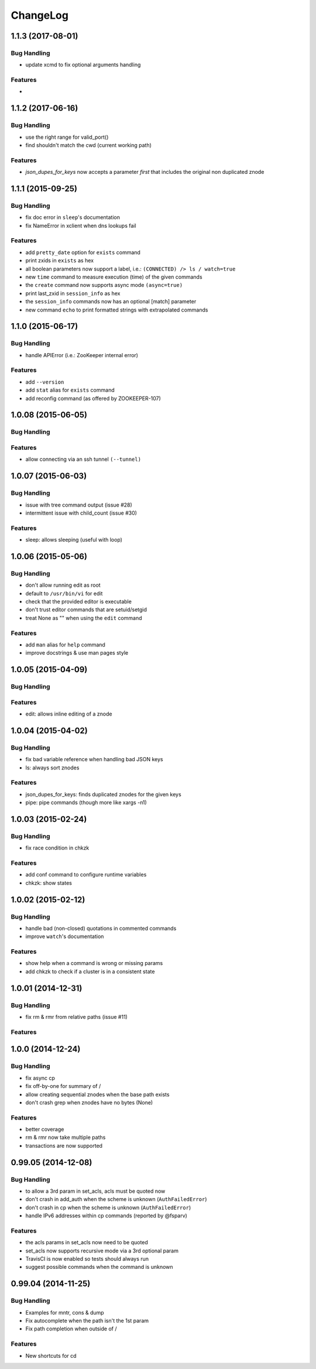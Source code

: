 ChangeLog
=========

1.1.3 (2017-08-01)
------------------

Bug Handling
~~~~~~~~~~~~

- update xcmd to fix optional arguments handling

Features
~~~~~~~~

-

1.1.2 (2017-06-16)
------------------

Bug Handling
~~~~~~~~~~~~

- use the right range for valid_port()
- find shouldn't match the cwd (current working path)

Features
~~~~~~~~

- `json_dupes_for_keys` now accepts a parameter `first` that includes the
  original non duplicated znode

1.1.1 (2015-09-25)
------------------

Bug Handling
~~~~~~~~~~~~

- fix doc error in ``sleep``'s documentation
- fix NameError in xclient when dns lookups fail

Features
~~~~~~~~

- add ``pretty_date`` option for ``exists`` command
- print zxids in ``exists`` as hex 
- all boolean parameters now support a label, i.e.:
  ``(CONNECTED) /> ls / watch=true``
- new ``time`` command to measure execution (time) of the given commands
- the ``create`` command now supports async mode ``(async=true)``
- print last_zxid in ``session_info`` as hex
- the ``session_info`` commands now has an optional [match] parameter
- new command ``echo`` to print formatted strings with extrapolated
  commands

1.1.0 (2015-06-17)
------------------

Bug Handling
~~~~~~~~~~~~

- handle APIError (i.e.: ZooKeeper internal error)

Features
~~~~~~~~

- add ``--version``
- add ``stat`` alias for ``exists`` command
- add reconfig command (as offered by ZOOKEEPER-107)

1.0.08 (2015-06-05)
-------------------

Bug Handling
~~~~~~~~~~~~

Features
~~~~~~~~

- allow connecting via an ssh tunnel ``(--tunnel)``

1.0.07 (2015-06-03)
-------------------

Bug Handling
~~~~~~~~~~~~

- issue with tree command output (issue #28)
- intermittent issue with child_count (issue #30)

Features
~~~~~~~~

- sleep: allows sleeping (useful with loop)

1.0.06 (2015-05-06)
-------------------

Bug Handling
~~~~~~~~~~~~

- don't allow running edit as root
- default to ``/usr/bin/vi`` for edit
- check that the provided editor is executable
- don't trust editor commands that are setuid/setgid
- treat None as "" when using the ``edit`` command

Features
~~~~~~~~

- add ``man`` alias for ``help`` command
- improve docstrings & use man pages style

1.0.05 (2015-04-09)
-------------------

Bug Handling
~~~~~~~~~~~~

Features
~~~~~~~~

- edit: allows inline editing of a znode

1.0.04 (2015-04-02)
-------------------

Bug Handling
~~~~~~~~~~~~

- fix bad variable reference when handling bad JSON keys
- ls: always sort znodes

Features
~~~~~~~~

- json_dupes_for_keys: finds duplicated znodes for the given keys
- pipe: pipe commands (though more like xargs -n1)

1.0.03 (2015-02-24)
-------------------

Bug Handling
~~~~~~~~~~~~

- fix race condition in chkzk

Features
~~~~~~~~

- add conf command to configure runtime variables
- chkzk: show states

1.0.02 (2015-02-12)
-------------------

Bug Handling
~~~~~~~~~~~~

- handle bad (non-closed) quotations in commented commands
- improve ``watch``'s documentation

Features
~~~~~~~~

- show help when a command is wrong or missing params
- add chkzk to check if a cluster is in a consistent state

1.0.01 (2014-12-31)
-------------------

Bug Handling
~~~~~~~~~~~~

- fix rm & rmr from relative paths (issue #11)

Features
~~~~~~~~

1.0.0 (2014-12-24)
------------------

Bug Handling
~~~~~~~~~~~~

- fix async cp
- fix off-by-one for summary of /
- allow creating sequential znodes when the base path exists
- don't crash grep when znodes have no bytes (None)

Features
~~~~~~~~

- better coverage
- rm & rmr now take multiple
  paths 
- transactions are now supported

0.99.05 (2014-12-08)
--------------------

Bug Handling
~~~~~~~~~~~~

-  to allow a 3rd param in set_acls, acls must be quoted now
-  don't crash in add_auth when the scheme is unknown (``AuthFailedError``)
-  don't crash in cp when the scheme is unknown (``AuthFailedError``)
-  handle IPv6 addresses within cp commands (reported by @fsparv)

Features
~~~~~~~~

-  the acls params in set_acls now need to be quoted
-  set_acls now supports recursive mode via a 3rd optional param
-  TravisCI is now enabled so tests should always run
-  suggest possible commands when the command is unknown

0.99.04 (2014-11-25)
--------------------

Bug Handling
~~~~~~~~~~~~

-  Examples for mntr, cons & dump
-  Fix autocomplete when the path isn't the 1st param
-  Fix path completion when outside of /

Features
~~~~~~~~

-  New shortcuts for cd
